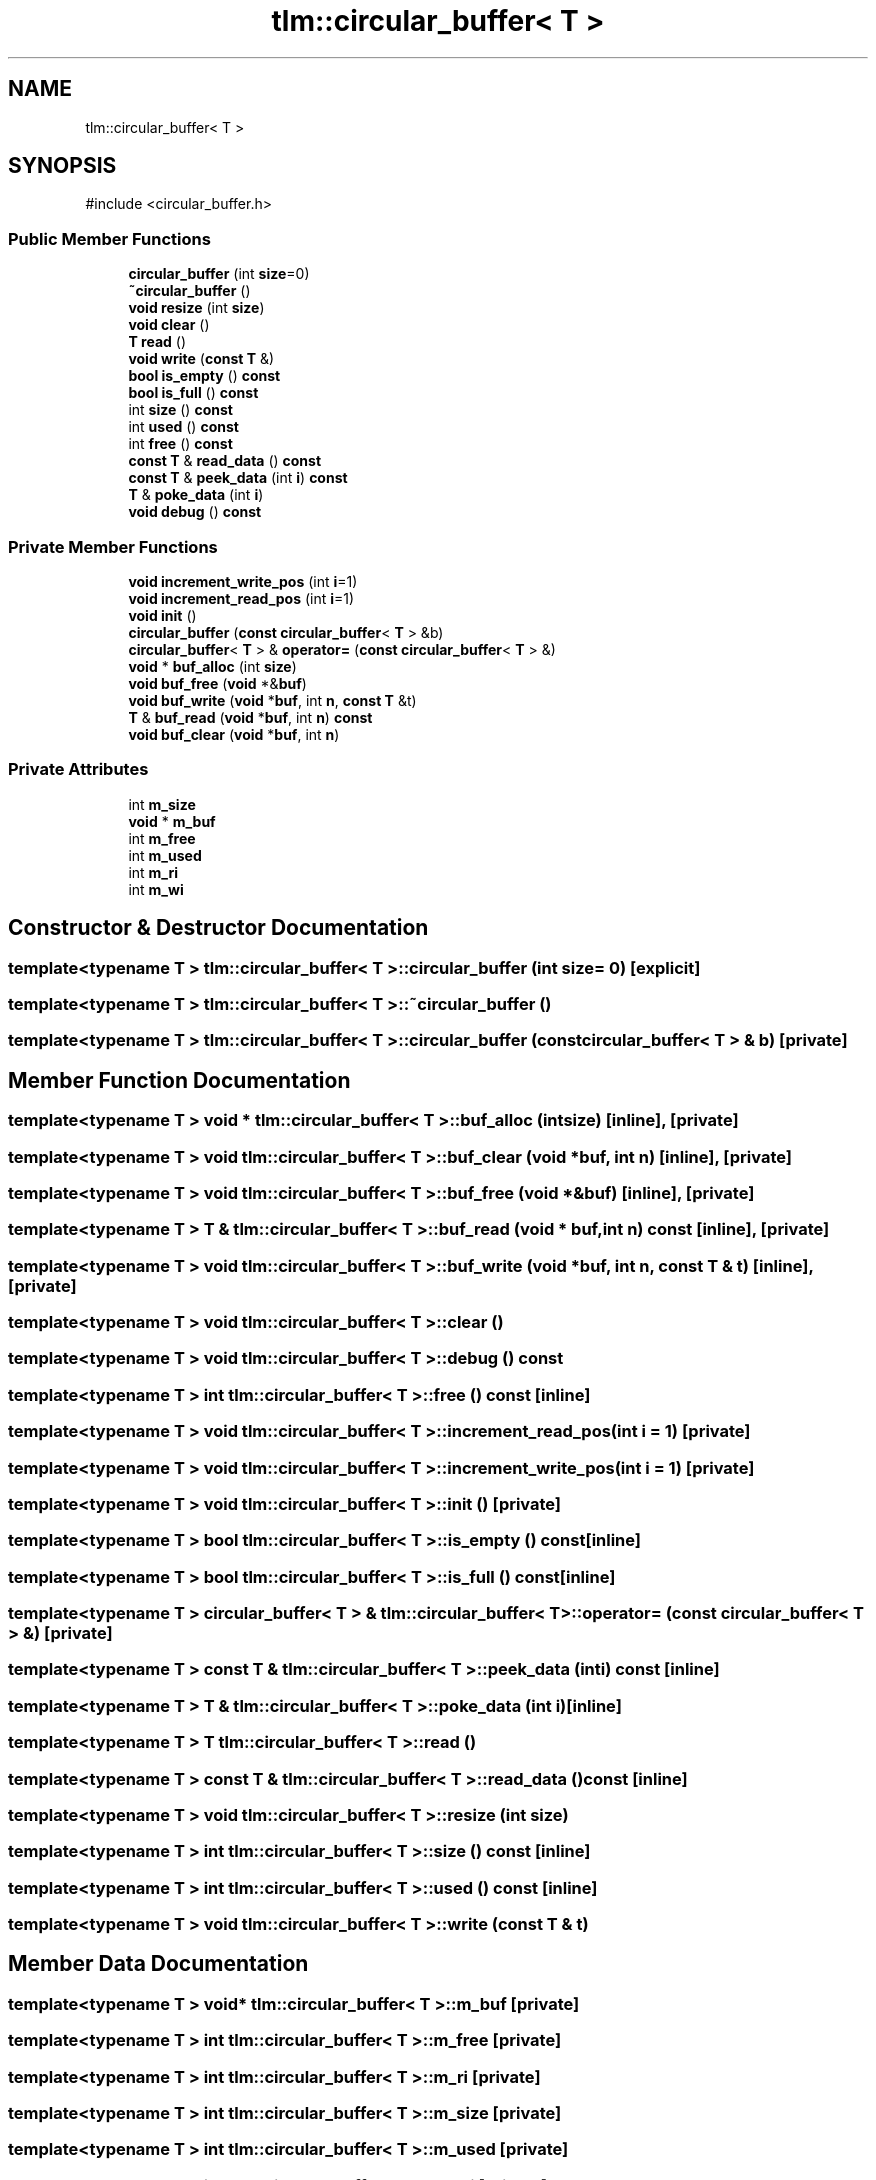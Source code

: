 .TH "tlm::circular_buffer< T >" 3 "VHDL simulator" \" -*- nroff -*-
.ad l
.nh
.SH NAME
tlm::circular_buffer< T >
.SH SYNOPSIS
.br
.PP
.PP
\fR#include <circular_buffer\&.h>\fP
.SS "Public Member Functions"

.in +1c
.ti -1c
.RI "\fBcircular_buffer\fP (int \fBsize\fP=0)"
.br
.ti -1c
.RI "\fB~circular_buffer\fP ()"
.br
.ti -1c
.RI "\fBvoid\fP \fBresize\fP (int \fBsize\fP)"
.br
.ti -1c
.RI "\fBvoid\fP \fBclear\fP ()"
.br
.ti -1c
.RI "\fBT\fP \fBread\fP ()"
.br
.ti -1c
.RI "\fBvoid\fP \fBwrite\fP (\fBconst\fP \fBT\fP &)"
.br
.ti -1c
.RI "\fBbool\fP \fBis_empty\fP () \fBconst\fP"
.br
.ti -1c
.RI "\fBbool\fP \fBis_full\fP () \fBconst\fP"
.br
.ti -1c
.RI "int \fBsize\fP () \fBconst\fP"
.br
.ti -1c
.RI "int \fBused\fP () \fBconst\fP"
.br
.ti -1c
.RI "int \fBfree\fP () \fBconst\fP"
.br
.ti -1c
.RI "\fBconst\fP \fBT\fP & \fBread_data\fP () \fBconst\fP"
.br
.ti -1c
.RI "\fBconst\fP \fBT\fP & \fBpeek_data\fP (int \fBi\fP) \fBconst\fP"
.br
.ti -1c
.RI "\fBT\fP & \fBpoke_data\fP (int \fBi\fP)"
.br
.ti -1c
.RI "\fBvoid\fP \fBdebug\fP () \fBconst\fP"
.br
.in -1c
.SS "Private Member Functions"

.in +1c
.ti -1c
.RI "\fBvoid\fP \fBincrement_write_pos\fP (int \fBi\fP=1)"
.br
.ti -1c
.RI "\fBvoid\fP \fBincrement_read_pos\fP (int \fBi\fP=1)"
.br
.ti -1c
.RI "\fBvoid\fP \fBinit\fP ()"
.br
.ti -1c
.RI "\fBcircular_buffer\fP (\fBconst\fP \fBcircular_buffer\fP< \fBT\fP > &b)"
.br
.ti -1c
.RI "\fBcircular_buffer\fP< \fBT\fP > & \fBoperator=\fP (\fBconst\fP \fBcircular_buffer\fP< \fBT\fP > &)"
.br
.ti -1c
.RI "\fBvoid\fP * \fBbuf_alloc\fP (int \fBsize\fP)"
.br
.ti -1c
.RI "\fBvoid\fP \fBbuf_free\fP (\fBvoid\fP *&\fBbuf\fP)"
.br
.ti -1c
.RI "\fBvoid\fP \fBbuf_write\fP (\fBvoid\fP *\fBbuf\fP, int \fBn\fP, \fBconst\fP \fBT\fP &t)"
.br
.ti -1c
.RI "\fBT\fP & \fBbuf_read\fP (\fBvoid\fP *\fBbuf\fP, int \fBn\fP) \fBconst\fP"
.br
.ti -1c
.RI "\fBvoid\fP \fBbuf_clear\fP (\fBvoid\fP *\fBbuf\fP, int \fBn\fP)"
.br
.in -1c
.SS "Private Attributes"

.in +1c
.ti -1c
.RI "int \fBm_size\fP"
.br
.ti -1c
.RI "\fBvoid\fP * \fBm_buf\fP"
.br
.ti -1c
.RI "int \fBm_free\fP"
.br
.ti -1c
.RI "int \fBm_used\fP"
.br
.ti -1c
.RI "int \fBm_ri\fP"
.br
.ti -1c
.RI "int \fBm_wi\fP"
.br
.in -1c
.SH "Constructor & Destructor Documentation"
.PP 
.SS "template<\fBtypename\fP \fBT\fP > \fBtlm::circular_buffer\fP< \fBT\fP >::circular_buffer (int size = \fR0\fP)\fR [explicit]\fP"

.SS "template<\fBtypename\fP \fBT\fP > \fBtlm::circular_buffer\fP< \fBT\fP >::~\fBcircular_buffer\fP ()"

.SS "template<\fBtypename\fP \fBT\fP > \fBtlm::circular_buffer\fP< \fBT\fP >::circular_buffer (\fBconst\fP \fBcircular_buffer\fP< \fBT\fP > & b)\fR [private]\fP"

.SH "Member Function Documentation"
.PP 
.SS "template<\fBtypename\fP \fBT\fP > \fBvoid\fP * \fBtlm::circular_buffer\fP< \fBT\fP >::buf_alloc (int size)\fR [inline]\fP, \fR [private]\fP"

.SS "template<\fBtypename\fP \fBT\fP > \fBvoid\fP \fBtlm::circular_buffer\fP< \fBT\fP >::buf_clear (\fBvoid\fP * buf, int n)\fR [inline]\fP, \fR [private]\fP"

.SS "template<\fBtypename\fP \fBT\fP > \fBvoid\fP \fBtlm::circular_buffer\fP< \fBT\fP >::buf_free (\fBvoid\fP *& buf)\fR [inline]\fP, \fR [private]\fP"

.SS "template<\fBtypename\fP \fBT\fP > \fBT\fP & \fBtlm::circular_buffer\fP< \fBT\fP >::buf_read (\fBvoid\fP * buf, int n) const\fR [inline]\fP, \fR [private]\fP"

.SS "template<\fBtypename\fP \fBT\fP > \fBvoid\fP \fBtlm::circular_buffer\fP< \fBT\fP >::buf_write (\fBvoid\fP * buf, int n, \fBconst\fP \fBT\fP & t)\fR [inline]\fP, \fR [private]\fP"

.SS "template<\fBtypename\fP \fBT\fP > \fBvoid\fP \fBtlm::circular_buffer\fP< \fBT\fP >::clear ()"

.SS "template<\fBtypename\fP \fBT\fP > \fBvoid\fP \fBtlm::circular_buffer\fP< \fBT\fP >::debug () const"

.SS "template<\fBtypename\fP \fBT\fP > int \fBtlm::circular_buffer\fP< \fBT\fP >::free () const\fR [inline]\fP"

.SS "template<\fBtypename\fP \fBT\fP > \fBvoid\fP \fBtlm::circular_buffer\fP< \fBT\fP >::increment_read_pos (int i = \fR1\fP)\fR [private]\fP"

.SS "template<\fBtypename\fP \fBT\fP > \fBvoid\fP \fBtlm::circular_buffer\fP< \fBT\fP >::increment_write_pos (int i = \fR1\fP)\fR [private]\fP"

.SS "template<\fBtypename\fP \fBT\fP > \fBvoid\fP \fBtlm::circular_buffer\fP< \fBT\fP >::init ()\fR [private]\fP"

.SS "template<\fBtypename\fP \fBT\fP > \fBbool\fP \fBtlm::circular_buffer\fP< \fBT\fP >::is_empty () const\fR [inline]\fP"

.SS "template<\fBtypename\fP \fBT\fP > \fBbool\fP \fBtlm::circular_buffer\fP< \fBT\fP >::is_full () const\fR [inline]\fP"

.SS "template<\fBtypename\fP \fBT\fP > \fBcircular_buffer\fP< \fBT\fP > & \fBtlm::circular_buffer\fP< \fBT\fP >\fB::operator\fP= (\fBconst\fP \fBcircular_buffer\fP< \fBT\fP > &)\fR [private]\fP"

.SS "template<\fBtypename\fP \fBT\fP > \fBconst\fP \fBT\fP & \fBtlm::circular_buffer\fP< \fBT\fP >::peek_data (int i) const\fR [inline]\fP"

.SS "template<\fBtypename\fP \fBT\fP > \fBT\fP & \fBtlm::circular_buffer\fP< \fBT\fP >::poke_data (int i)\fR [inline]\fP"

.SS "template<\fBtypename\fP \fBT\fP > \fBT\fP \fBtlm::circular_buffer\fP< \fBT\fP >::read ()"

.SS "template<\fBtypename\fP \fBT\fP > \fBconst\fP \fBT\fP & \fBtlm::circular_buffer\fP< \fBT\fP >::read_data () const\fR [inline]\fP"

.SS "template<\fBtypename\fP \fBT\fP > \fBvoid\fP \fBtlm::circular_buffer\fP< \fBT\fP >::resize (int size)"

.SS "template<\fBtypename\fP \fBT\fP > int \fBtlm::circular_buffer\fP< \fBT\fP >::size () const\fR [inline]\fP"

.SS "template<\fBtypename\fP \fBT\fP > int \fBtlm::circular_buffer\fP< \fBT\fP >::used () const\fR [inline]\fP"

.SS "template<\fBtypename\fP \fBT\fP > \fBvoid\fP \fBtlm::circular_buffer\fP< \fBT\fP >::write (\fBconst\fP \fBT\fP & t)"

.SH "Member Data Documentation"
.PP 
.SS "template<\fBtypename\fP \fBT\fP > \fBvoid\fP* \fBtlm::circular_buffer\fP< \fBT\fP >::m_buf\fR [private]\fP"

.SS "template<\fBtypename\fP \fBT\fP > int \fBtlm::circular_buffer\fP< \fBT\fP >::m_free\fR [private]\fP"

.SS "template<\fBtypename\fP \fBT\fP > int \fBtlm::circular_buffer\fP< \fBT\fP >::m_ri\fR [private]\fP"

.SS "template<\fBtypename\fP \fBT\fP > int \fBtlm::circular_buffer\fP< \fBT\fP >::m_size\fR [private]\fP"

.SS "template<\fBtypename\fP \fBT\fP > int \fBtlm::circular_buffer\fP< \fBT\fP >::m_used\fR [private]\fP"

.SS "template<\fBtypename\fP \fBT\fP > int \fBtlm::circular_buffer\fP< \fBT\fP >::m_wi\fR [private]\fP"


.SH "Author"
.PP 
Generated automatically by Doxygen for VHDL simulator from the source code\&.
